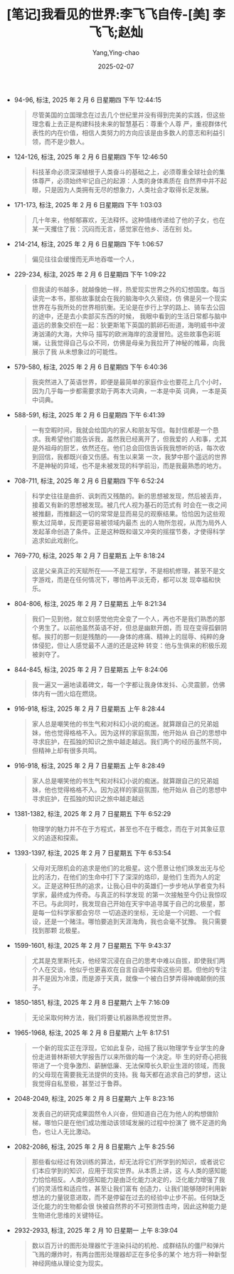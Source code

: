 :PROPERTIES:
:ID:       66ae9ab1-f87f-45b6-a963-428ffa5913b0
:END:
#+TITLE: [笔记]我看见的世界:李飞飞自传-[美] 李飞飞;赵灿
#+AUTHOR: Yang,Ying-chao
#+DATE:   2025-02-07
#+OPTIONS:  ^:nil H:5 num:t toc:2 \n:nil ::t |:t -:t f:t *:t tex:t d:(HIDE) tags:not-in-toc
#+STARTUP:  align nodlcheck oddeven lognotestate
#+SEQ_TODO: TODO(t) INPROGRESS(i) WAITING(w@) | DONE(d) CANCELED(c@)
#+LANGUAGE: en
#+TAGS:     noexport(n)
#+EXCLUDE_TAGS: noexport
#+FILETAGS: :wokanjiandes:note:ireader:

- 94-96, 标注, 2025 年 2 月 6 日星期四 下午 12:44:15
  # note_md5: cdf5bc57d340fce7eb5f73e90f338954
  #+BEGIN_QUOTE
  尽管美国的立国理念在过去几个世纪里并没有得到完美的实践，但这些理念看上去正是构建科技未来的智慧基石：尊重个人尊
  严，重视群体代表性的内在价值，相信人类努力的方向应该是由多数人的意志和利益引领，而不是少数人。
  #+END_QUOTE

- 124-126, 标注, 2025 年 2 月 6 日星期四 下午 12:46:50
  # note_md5: d1e128ae656a3a602a9819c158432602
  #+BEGIN_QUOTE
  科技革命必须深深植根于人类奋斗的基础之上，必须尊重全球社会的集体尊严，必须始终牢记自己的起源：人类的身体素质在
  自然界中并不起眼，只是因为人类拥有无尽的想象力，人类社会才取得长足发展。
  #+END_QUOTE

- 171-173, 标注, 2025 年 2 月 6 日星期四 下午 1:03:03
  # note_md5: a51138fb7baefcc9dae94deccf9d9d76
  #+BEGIN_QUOTE
  几十年来，他郁郁寡欢，无法释怀。这种情绪传递给了他的子女，也在某一天攫住了我：沉闷而无言，感觉家在他乡、活在别
  处。
  #+END_QUOTE

- 214-214, 标注, 2025 年 2 月 6 日星期四 下午 1:06:57
  # note_md5: 980ee2ff8fc2ee2ff8259d25692d9451
  #+BEGIN_QUOTE
  偏见往往会缓慢而无声地吞噬一个人，
  #+END_QUOTE

- 229-234, 标注, 2025 年 2 月 6 日星期四 下午 1:09:22
  # note_md5: 3c6375f7e5a5a059d6c559b9511b8466
  #+BEGIN_QUOTE
  但我读的书越多，就越像她一样，热爱现实世界之外的幻想国度。每当读完一本书，那些故事就会在我的脑海中久久萦绕，仿
  佛是另一个现实世界在与我所处的世界相抗衡。无论是在步行上学的路上、骑车去公园的途中，还是去小卖部买东西的时候，
  我眼中看到的生活日常都与脑中遥远的景象交织在一起：狄更斯笔下英国的鹅卵石街道，海明威书中波涛汹涌的大海，大仲马
  描写的欧洲海岸的浪漫冒险。这些故事色彩斑斓，让我觉得自己与众不同，仿佛是母亲为我拉开了神秘的帷幕，向我展示了我
  从未想象过的可能性。
  #+END_QUOTE

- 579-580, 标注, 2025 年 2 月 6 日星期四 下午 6:40:36
  # note_md5: 429fbc81b714408bd37fb6997105b805
  #+BEGIN_QUOTE
  我突然进入了英语世界，即便是最简单的家庭作业也要花上几个小时，因为几乎每一步都需要求助于两本大词典，一本是中英
  词典，一本是英中词典。
  #+END_QUOTE

- 588-591, 标注, 2025 年 2 月 6 日星期四 下午 6:41:39
  # note_md5: 55d42c0d07097fc7c34e4d2e8fa6b0ac
  #+BEGIN_QUOTE
  一有空暇时间，我就会给国内的家人和朋友写信。每封信都是一个恳求。我希望他们能告诉我，虽然我已经离开了，但我爱的
  人和事，尤其是外祖母的厨艺，依然还在。他们总会回信告诉我我想听的话，每次收到回信，我都既兴奋又伤感。有生以来第
  一次，我梦中那个遥远的世界不是神秘的异域，也不是未被发现的科学前沿，而是我最熟悉的地方。
  #+END_QUOTE

- 708-711, 标注, 2025 年 2 月 6 日星期四 下午 6:52:24
  # note_md5: 61ae09c0be2d15c29e6145bd598dcf81
  #+BEGIN_QUOTE
  科学史往往是曲折、讽刺而又残酷的。新的思想被发现，然后被丢弃，接着又有新的思想被发现。被几代人视为基石的范式有
  时会在一夜之间被推翻，而推翻这一切的常常是显而易见的观察结果。恰恰因为这些观察太过简单，反而更容易被领域内最杰
  出的人物所忽视，从而为局外人发起革命创造了条件。正是这种既和谐又冲突的摇摆节奏，才使得科学追求如此戏剧化。
  #+END_QUOTE

- 769-770, 标注, 2025 年 2 月 7 日星期五 上午 8:18:24
  # note_md5: 79cd106423673a2e545b7676ef98959b
  #+BEGIN_QUOTE
  这是父亲真正的天赋所在——不是工程学，不是相机修理，甚至不是文字游戏，而是在任何情况下，哪怕再平淡无奇，都可以发
  现幸福和快乐。
  #+END_QUOTE

- 804-806, 标注, 2025 年 2 月 7 日星期五 上午 8:21:34
  # note_md5: e230638b9c065b5500e119c3c06e3977
  #+BEGIN_QUOTE
  我们一见到他，就立刻感觉他完全变了一个人，再也不是我们熟悉的那个男生了。以前他虽然英语不好，但总是幽默开朗，而
  现在变得孤僻阴郁。挨打的那一刻是残酷的——身体的疼痛、精神上的屈辱、纯粹的身体侵犯，但让人感觉最不人道的还是这种
  转变：他与生俱来的积极乐观被剥夺了。
  #+END_QUOTE

- 844-845, 标注, 2025 年 2 月 7 日星期五 上午 8:24:06
  # note_md5: ed40bbf03c46caba7fd6336be3e731a0
  #+BEGIN_QUOTE
  我一遍又一遍地读着碑文，每一个字都让我身体发抖、心灵震颤，仿佛体内有一团火焰在燃烧。
  #+END_QUOTE

- 916-918, 标注, 2025 年 2 月 7 日星期五 上午 8:28:44
  # note_md5: e3e2c0edab9dac0c9da1f40bbc63b6a7
  #+BEGIN_QUOTE
  家人总是嘲笑他的书生气和对科幻小说的痴迷。就算跟自己的兄弟姐妹，他也觉得格格不入。因为这样的家庭氛围，他开始从
  自己的思想中寻求庇护，在孤独的知识之旅中越走越远。我们两个的经历虽然不同，但精神上却有很多共鸣。
  #+END_QUOTE

- 916-918, 标注, 2025 年 2 月 7 日星期五 上午 8:28:49
  # note_md5: 1baa4a70ca19ca53256d8ede220bad18
  #+BEGIN_QUOTE
  家人总是嘲笑他的书生气和对科幻小说的痴迷。就算跟自己的兄弟姐妹，他也觉得格格不入。因为这样的家庭氛围，他开始从
  自己的思想中寻求庇护，在孤独的知识之旅中越走越远
  #+END_QUOTE

- 1381-1382, 标注, 2025 年 2 月 7 日星期五 下午 6:52:29
  # note_md5: 5bc9ce01f54ecbec469a111c0674e792
  #+BEGIN_QUOTE
  物理学的魅力并不在于方程式，甚至也不在于概念，而在于对其象征意义的追逐和探索。
  #+END_QUOTE

- 1393-1397, 标注, 2025 年 2 月 7 日星期五 下午 6:53:54
  # note_md5: 5219af11cdd7eb15f123a9993a6072fc
  #+BEGIN_QUOTE
  父母对无限机会的追求是他们的北极星。这个愿景让他们焕发出无与伦比的活力，在他们的生命中打下了深深的烙印，是他们
  生而为人的定义。正是这种狂热的追求，让我心目中的英雄们一步步地从学者变为科学家，最终成为传奇。与真正的科学发现
  的第一次接触至今仍让我惊叹不已。与此同时，我发现自己开始在天宇中追寻属于自己的北极星，那是每一位科学家都会穷尽
  一切追逐的坐标，无论是一个问题、一个假设，还是一个赌注。哪怕要追到天涯海角，我也会毫不犹豫。 我只需要找到那颗
  北极星。
  #+END_QUOTE

- 1599-1601, 标注, 2025 年 2 月 7 日星期五 下午 9:43:37
  # note_md5: ca7aa3e0f13bee6c48aa41e42e0130ab
  #+BEGIN_QUOTE
  尤其是克里斯托夫，他经常沉浸在自己的思考中难以自拔，即使我们两个人在交谈，他似乎也更喜欢在自言自语中探索这些问
  题。但他的专注并不是因为冷漠，而是源于天真，就像一个被白日梦弄得神魂颠倒的孩子。
  #+END_QUOTE

- 1850-1851, 标注, 2025 年 2 月 8 日星期六 上午 7:16:09
  # note_md5: bca09412e552a680f435630d5a6f08c1
  #+BEGIN_QUOTE
  无论采取何种方法，我们将要让机器熟悉视觉世界。
  #+END_QUOTE

- 1965-1968, 标注, 2025 年 2 月 8 日星期六 上午 8:17:51
  # note_md5: ff03dfe4e02bc447ffa9f7dd1be7b37b
  #+BEGIN_QUOTE
  一个新的现实正在浮现，它如此复杂，动摇了我以物理学专业学生的身份走进普林斯顿大学报告厅以来所做的每一个决定。毕
  生的好奇心把我带进了一个竞争激烈、薪酬低廉、无法保障长久职业生涯的领域，而我的父母现在需要我无法提供的支持。我
  每天都在追求自己的梦想，这让我觉得自私至极，甚至过于鲁莽。
  #+END_QUOTE

- 2048-2049, 标注, 2025 年 2 月 8 日星期六 上午 8:23:16
  # note_md5: 0b29feb6e9132f5435dce148354890f6
  #+BEGIN_QUOTE
  发表自己的研究成果固然令人兴奋，但知道自己在为他人的构想做阶梯，哪怕只是在他们成功推动该领域发展的过程中扮演了
  微不足道的角色，也让人无比激动。
  #+END_QUOTE

- 2082-2086, 标注, 2025 年 2 月 8 日星期六 上午 8:25:56
  # note_md5: c7aa5f53701a4af36f1a4bad50dfb0a7
  #+BEGIN_QUOTE
  那些看似经过有效训练的算法，却无法将它们所学到的知识，或者说它们本应学到的知识，应用于现实世界。从本质上讲，这
  与人类的感知能力恰恰相反。人类的感知能力是由泛化能力决定的，泛化能力增强了我们的灵活性和适应性，甚至让我们富有
  创造力，让我们能够随时利用新想法的力量锐意进取，而不是停留在过去的经验中止步不前。任何缺乏泛化能力的生物都会很
  快被自然界的不可预测性击垮，因此这种能力是生物进化思维的关键特征。
  #+END_QUOTE

- 2932-2933, 标注, 2025 年 2 月 10 日星期一 上午 8:39:04
  # note_md5: 72f24b67a61ecd74fd97647c65f0c991
  #+BEGIN_QUOTE
  数以百万计的图形处理器忙于渲染抖动的机枪、成群结队的僵尸和弹片飞溅的爆炸时，有两台图形处理器却正在多伦多的某个
  地方将一种新型神经网络从理论变为现实。
  #+END_QUOTE
